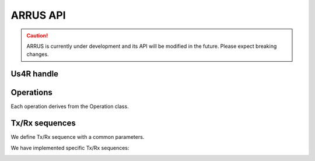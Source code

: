=========
ARRUS API
=========

.. caution::

    ARRUS is currently under development and its API will be modified in the future. Please expect breaking changes.


Us4R handle
===========

.. _arrus.Us4R:

.. mat:autoclass:: arrus.Us4R
    :show-inheritance:
    :members:

Operations
==========

Each operation derives from the Operation class.

.. _arrus.Operation:

.. mat:autoclass:: arrus.Operation
    :show-inheritance:
    :members:

Tx/Rx sequences
===============

We define Tx/Rx sequence with a common parameters.

.. _arrus.SimpleTxRxSequence:

.. mat:autoclass:: arrus.SimpleTxRxSequence
    :show-inheritance:
    :members:

We have implemented specific Tx/Rx sequences:

.. _arrus.PWISequence:

.. mat:autoclass:: arrus.PWISequence
    :show-inheritance:
    :members:

.. _arrus.STASequence:

.. mat:autoclass:: arrus.STASequence
    :show-inheritance:
    :members:

.. _arrus.LINSequence:

.. mat:autoclass:: arrus.LINSequence
    :show-inheritance:
    :members:


